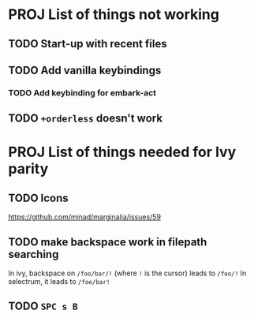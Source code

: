 * PROJ List of things not working
** TODO Start-up with recent files
** TODO Add vanilla keybindings
*** TODO Add keybinding for embark-act
** TODO ~+orderless~ doesn't work
* PROJ List of things needed for Ivy parity
** TODO Icons
https://github.com/minad/marginalia/issues/59
** TODO make backspace work in filepath searching
In ivy, backspace on =/foo/bar/!= (where =!= is the cursor) leads to =/foo/!=
In selectrum, it leads to =/foo/bar!=
** TODO =SPC s B=
